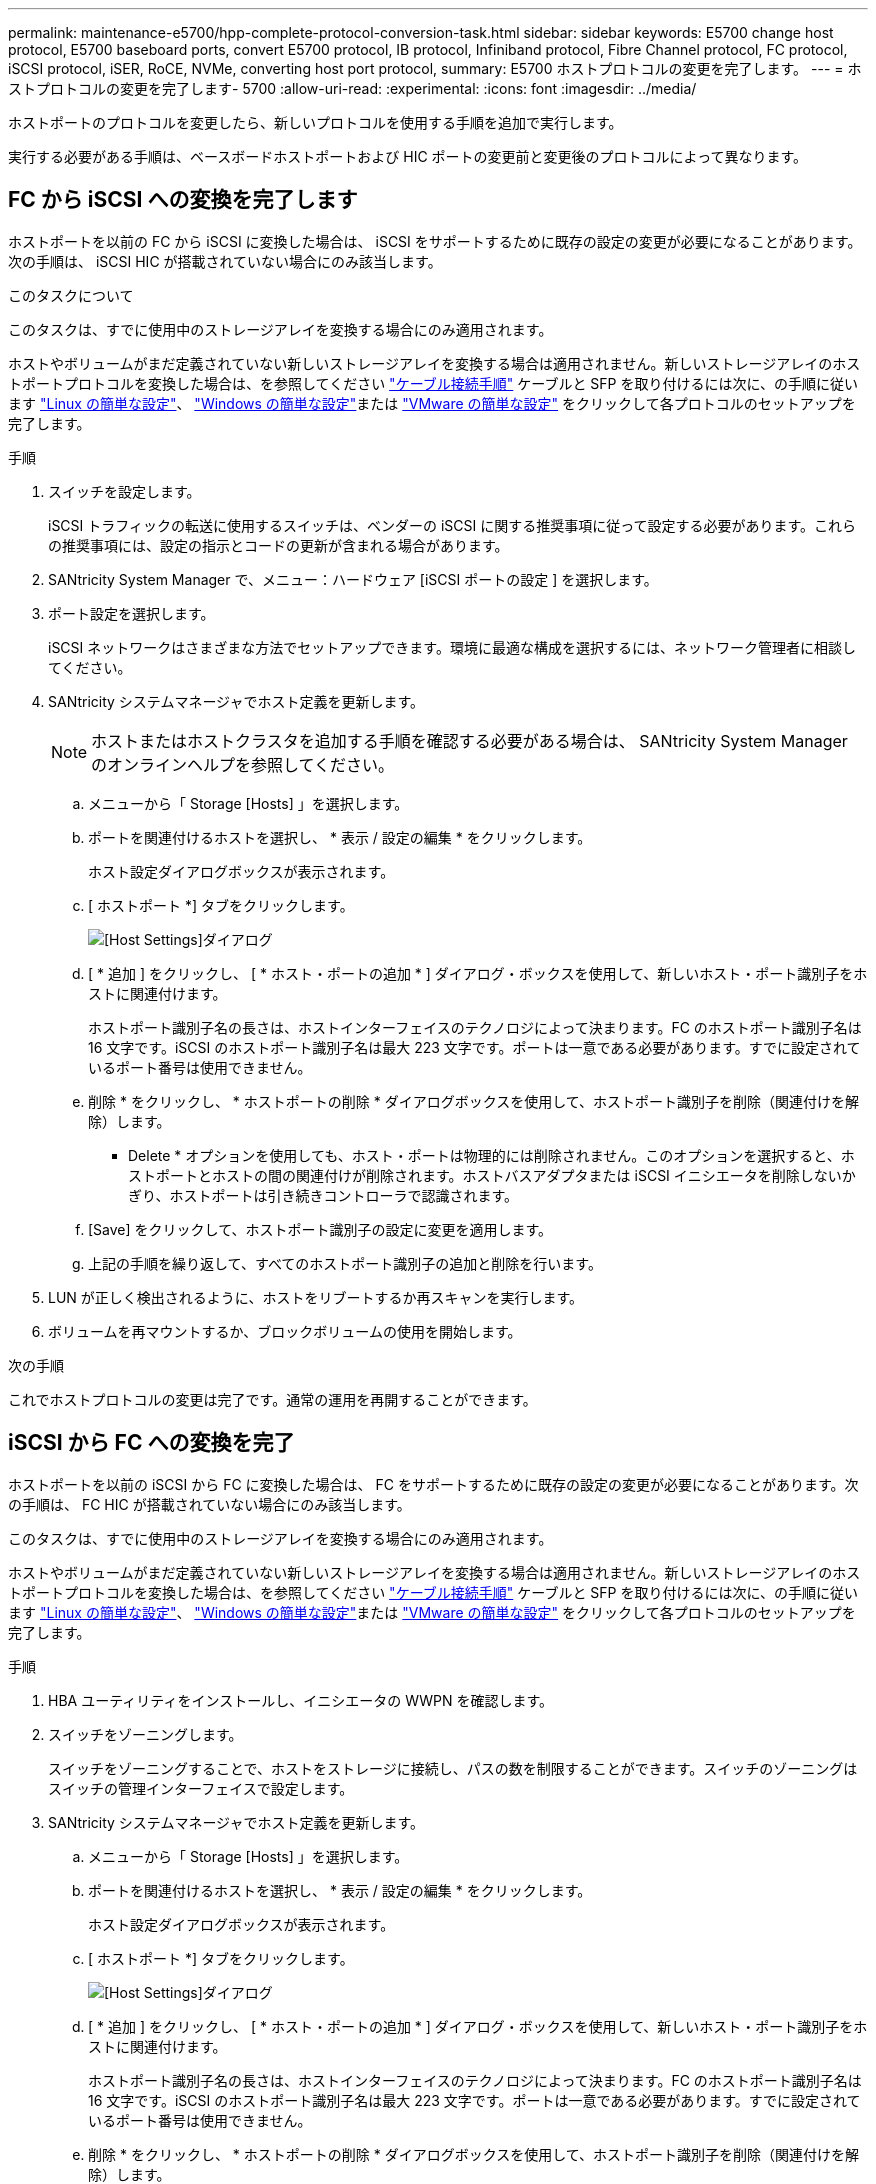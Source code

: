 ---
permalink: maintenance-e5700/hpp-complete-protocol-conversion-task.html 
sidebar: sidebar 
keywords: E5700 change host protocol, E5700 baseboard ports, convert E5700 protocol, IB protocol, Infiniband protocol, Fibre Channel protocol, FC protocol, iSCSI protocol, iSER, RoCE, NVMe, converting host port protocol, 
summary: E5700 ホストプロトコルの変更を完了します。 
---
= ホストプロトコルの変更を完了します- 5700
:allow-uri-read: 
:experimental: 
:icons: font
:imagesdir: ../media/


[role="lead"]
ホストポートのプロトコルを変更したら、新しいプロトコルを使用する手順を追加で実行します。

実行する必要がある手順は、ベースボードホストポートおよび HIC ポートの変更前と変更後のプロトコルによって異なります。



== FC から iSCSI への変換を完了します

ホストポートを以前の FC から iSCSI に変換した場合は、 iSCSI をサポートするために既存の設定の変更が必要になることがあります。次の手順は、 iSCSI HIC が搭載されていない場合にのみ該当します。

.このタスクについて
このタスクは、すでに使用中のストレージアレイを変換する場合にのみ適用されます。

ホストやボリュームがまだ定義されていない新しいストレージアレイを変換する場合は適用されません。新しいストレージアレイのホストポートプロトコルを変換した場合は、を参照してください link:../install-hw-cabling/index.html["ケーブル接続手順"] ケーブルと SFP を取り付けるには次に、の手順に従います link:../config-linux/index.html["Linux の簡単な設定"]、 link:../config-windows/index.html["Windows の簡単な設定"]または link:../config-vmware/index.html["VMware の簡単な設定"] をクリックして各プロトコルのセットアップを完了します。

.手順
. スイッチを設定します。
+
iSCSI トラフィックの転送に使用するスイッチは、ベンダーの iSCSI に関する推奨事項に従って設定する必要があります。これらの推奨事項には、設定の指示とコードの更新が含まれる場合があります。

. SANtricity System Manager で、メニュー：ハードウェア [iSCSI ポートの設定 ] を選択します。
. ポート設定を選択します。
+
iSCSI ネットワークはさまざまな方法でセットアップできます。環境に最適な構成を選択するには、ネットワーク管理者に相談してください。

. SANtricity システムマネージャでホスト定義を更新します。
+

NOTE: ホストまたはホストクラスタを追加する手順を確認する必要がある場合は、 SANtricity System Manager のオンラインヘルプを参照してください。

+
.. メニューから「 Storage [Hosts] 」を選択します。
.. ポートを関連付けるホストを選択し、 * 表示 / 設定の編集 * をクリックします。
+
ホスト設定ダイアログボックスが表示されます。

.. [ ホストポート *] タブをクリックします。
+
image::../media/sam1130_ss_host_settings_dialog_ports_tab_maint-e5700.gif[[Host Settings]ダイアログ]

.. [ * 追加 ] をクリックし、 [ * ホスト・ポートの追加 * ] ダイアログ・ボックスを使用して、新しいホスト・ポート識別子をホストに関連付けます。
+
ホストポート識別子名の長さは、ホストインターフェイスのテクノロジによって決まります。FC のホストポート識別子名は 16 文字です。iSCSI のホストポート識別子名は最大 223 文字です。ポートは一意である必要があります。すでに設定されているポート番号は使用できません。

.. 削除 * をクリックし、 * ホストポートの削除 * ダイアログボックスを使用して、ホストポート識別子を削除（関連付けを解除）します。
+
* Delete * オプションを使用しても、ホスト・ポートは物理的には削除されません。このオプションを選択すると、ホストポートとホストの間の関連付けが削除されます。ホストバスアダプタまたは iSCSI イニシエータを削除しないかぎり、ホストポートは引き続きコントローラで認識されます。

.. [Save] をクリックして、ホストポート識別子の設定に変更を適用します。
.. 上記の手順を繰り返して、すべてのホストポート識別子の追加と削除を行います。


. LUN が正しく検出されるように、ホストをリブートするか再スキャンを実行します。
. ボリュームを再マウントするか、ブロックボリュームの使用を開始します。


.次の手順
これでホストプロトコルの変更は完了です。通常の運用を再開することができます。



== iSCSI から FC への変換を完了

ホストポートを以前の iSCSI から FC に変換した場合は、 FC をサポートするために既存の設定の変更が必要になることがあります。次の手順は、 FC HIC が搭載されていない場合にのみ該当します。

このタスクは、すでに使用中のストレージアレイを変換する場合にのみ適用されます。

ホストやボリュームがまだ定義されていない新しいストレージアレイを変換する場合は適用されません。新しいストレージアレイのホストポートプロトコルを変換した場合は、を参照してください link:../install-hw-cabling/index.html["ケーブル接続手順"] ケーブルと SFP を取り付けるには次に、の手順に従います link:../config-linux/index.html["Linux の簡単な設定"]、 link:../config-windows/index.html["Windows の簡単な設定"]または link:../config-vmware/index.html["VMware の簡単な設定"] をクリックして各プロトコルのセットアップを完了します。

.手順
. HBA ユーティリティをインストールし、イニシエータの WWPN を確認します。
. スイッチをゾーニングします。
+
スイッチをゾーニングすることで、ホストをストレージに接続し、パスの数を制限することができます。スイッチのゾーニングはスイッチの管理インターフェイスで設定します。

. SANtricity システムマネージャでホスト定義を更新します。
+
.. メニューから「 Storage [Hosts] 」を選択します。
.. ポートを関連付けるホストを選択し、 * 表示 / 設定の編集 * をクリックします。
+
ホスト設定ダイアログボックスが表示されます。

.. [ ホストポート *] タブをクリックします。
+
image::../media/sam1130_ss_host_settings_dialog_ports_tab_maint-e5700.gif[[Host Settings]ダイアログ]

.. [ * 追加 ] をクリックし、 [ * ホスト・ポートの追加 * ] ダイアログ・ボックスを使用して、新しいホスト・ポート識別子をホストに関連付けます。
+
ホストポート識別子名の長さは、ホストインターフェイスのテクノロジによって決まります。FC のホストポート識別子名は 16 文字です。iSCSI のホストポート識別子名は最大 223 文字です。ポートは一意である必要があります。すでに設定されているポート番号は使用できません。

.. 削除 * をクリックし、 * ホストポートの削除 * ダイアログボックスを使用して、ホストポート識別子を削除（関連付けを解除）します。
+
* Delete * オプションを使用しても、ホスト・ポートは物理的には削除されません。このオプションを選択すると、ホストポートとホストの間の関連付けが削除されます。ホストバスアダプタまたは iSCSI イニシエータを削除しないかぎり、ホストポートは引き続きコントローラで認識されます。

.. [Save] をクリックして、ホストポート識別子の設定に変更を適用します。
.. 上記の手順を繰り返して、すべてのホストポート識別子の追加と削除を行います。


. マッピングされたストレージが正しく検出されるように、ホストをリブートするか再スキャンを実行します。
. ボリュームを再マウントするか、ブロックボリュームの使用を開始します。


.次の手順
これでホストプロトコルの変更は完了です。通常の運用を再開することができます。



== IB-iSER と IB-SRP 、 NVMe over IB 、 NVMe over RoCE 、 NVMe over FC の間の変更後の処理が完了しました

機能パックキーを適用して、 InfiniBand iSER HIC ポートで使用されるプロトコルを SRP 、 NVMe over InfiniBand 、 NVMe over RoCE 、 NVMe over Fibre Channel のいずれかに変換したら、適切なプロトコルを使用するようにホストを設定する必要があります。

.手順
. SRP 、 iSER 、または NVMe のプロトコルを使用するようにホストを設定します。
+
SRP 、 iSER 、または NVMe を使用するようにホストを設定する詳しい手順については、を参照してください link:../config-linux/index.html["Linux の簡単な設定"]。

. ホストをストレージアレイに接続して SRP の設定を行うために、適切なオプションで InfiniBand ドライバスタックを有効にする必要があります。
+
具体的な設定は Linux ディストリビューションによって異なる場合があります。を確認します http://mysupport.netapp.com/matrix["NetApp Interoperability Matrix を参照してください"^] 具体的な手順および解決策のその他の推奨設定については、を参照してください。



.次の手順
これでホストプロトコルの変更は完了です。通常の運用を再開することができます。
